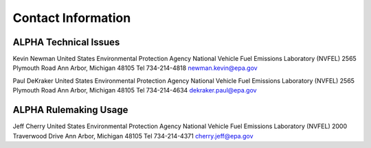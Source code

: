 
Contact Information
===================

ALPHA Technical Issues
^^^^^^^^^^^^^^^^^^^^^^
Kevin Newman
United States Environmental Protection Agency
National Vehicle Fuel Emissions Laboratory (NVFEL)
2565 Plymouth Road
Ann Arbor, Michigan  48105
Tel 734-214-4818
newman.kevin@epa.gov

Paul DeKraker
United States Environmental Protection Agency
National Vehicle Fuel Emissions Laboratory (NVFEL)
2565 Plymouth Road
Ann Arbor, Michigan  48105
Tel 734-214-4634
dekraker.paul@epa.gov

ALPHA Rulemaking Usage
^^^^^^^^^^^^^^^^^^^^^^
Jeff Cherry
United States Environmental Protection Agency
National Vehicle Fuel Emissions Laboratory (NVFEL)
2000 Traverwood Drive
Ann Arbor, Michigan  48105
Tel 734-214-4371
cherry.jeff@epa.gov
